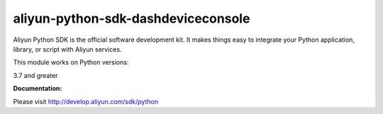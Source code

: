 =============================================================
aliyun-python-sdk-dashdeviceconsole
=============================================================

.. This is the dashdeviceconsole module of Aliyun Python SDK.

Aliyun Python SDK is the official software development kit. It makes things easy to integrate your Python application, library, or script with Aliyun services.

This module works on Python versions:

3.7 and greater

**Documentation:**

Please visit `http://develop.aliyun.com/sdk/python <http://develop.aliyun.com/sdk/python>`_
